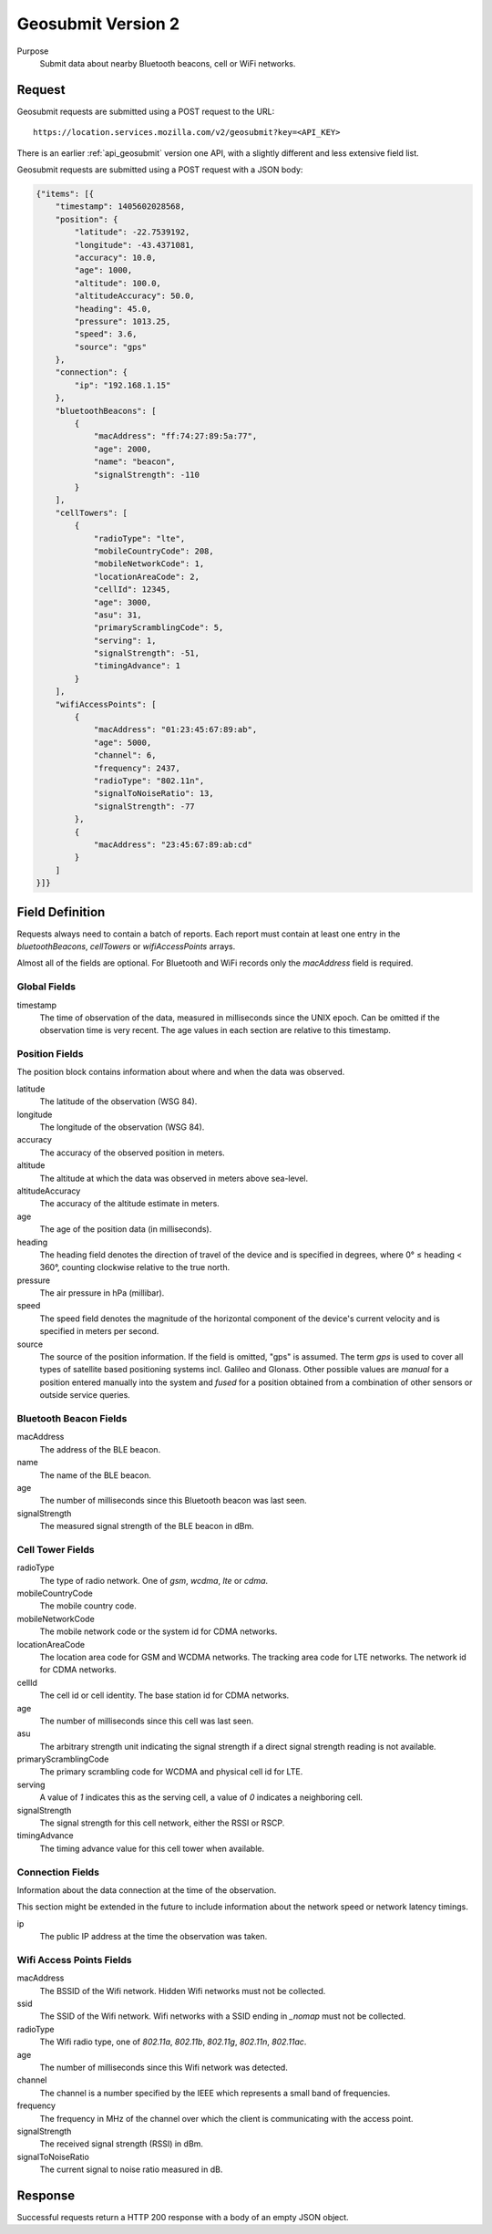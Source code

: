 .. _api_geosubmit2:
.. _api_geosubmit_latest:

Geosubmit Version 2
===================

Purpose
    Submit data about nearby Bluetooth beacons, cell or WiFi networks.


Request
-------

Geosubmit requests are submitted using a POST request to the URL::

    https://location.services.mozilla.com/v2/geosubmit?key=<API_KEY>

There is an earlier :ref:`api_geosubmit` version one API, with a slightly
different and less extensive field list.

Geosubmit requests are submitted using a POST request with a JSON
body:

.. code-block:: javascript

    {"items": [{
        "timestamp": 1405602028568,
        "position": {
            "latitude": -22.7539192,
            "longitude": -43.4371081,
            "accuracy": 10.0,
            "age": 1000,
            "altitude": 100.0,
            "altitudeAccuracy": 50.0,
            "heading": 45.0,
            "pressure": 1013.25,
            "speed": 3.6,
            "source": "gps"
        },
        "connection": {
            "ip": "192.168.1.15"
        },
        "bluetoothBeacons": [
            {
                "macAddress": "ff:74:27:89:5a:77",
                "age": 2000,
                "name": "beacon",
                "signalStrength": -110
            }
        ],
        "cellTowers": [
            {
                "radioType": "lte",
                "mobileCountryCode": 208,
                "mobileNetworkCode": 1,
                "locationAreaCode": 2,
                "cellId": 12345,
                "age": 3000,
                "asu": 31,
                "primaryScramblingCode": 5,
                "serving": 1,
                "signalStrength": -51,
                "timingAdvance": 1
            }
        ],
        "wifiAccessPoints": [
            {
                "macAddress": "01:23:45:67:89:ab",
                "age": 5000,
                "channel": 6,
                "frequency": 2437,
                "radioType": "802.11n",
                "signalToNoiseRatio": 13,
                "signalStrength": -77
            },
            {
                "macAddress": "23:45:67:89:ab:cd"
            }
        ]
    }]}


Field Definition
----------------

Requests always need to contain a batch of reports. Each report
must contain at least one entry in the `bluetoothBeacons`, `cellTowers` or
`wifiAccessPoints` arrays.

Almost all of the fields are optional. For Bluetooth and WiFi records only
the `macAddress` field is required.


Global Fields
~~~~~~~~~~~~~

timestamp
    The time of observation of the data, measured in milliseconds since
    the UNIX epoch. Can be omitted if the observation time is very recent.
    The age values in each section are relative to this timestamp.


Position Fields
~~~~~~~~~~~~~~~

The position block contains information about where and when the data was
observed.

latitude
    The latitude of the observation (WSG 84).

longitude
    The longitude of the observation (WSG 84).

accuracy
    The accuracy of the observed position in meters.

altitude
    The altitude at which the data was observed in meters above sea-level.

altitudeAccuracy
    The accuracy of the altitude estimate in meters.

age
    The age of the position data (in milliseconds).

heading
    The heading field denotes the direction of travel of the device and is
    specified in degrees, where 0° ≤ heading < 360°, counting clockwise
    relative to the true north.

pressure
    The air pressure in hPa (millibar).

speed
    The speed field denotes the magnitude of the horizontal component of
    the device's current velocity and is specified in meters per second.

source
    The source of the position information. If the field is omitted, "gps"
    is assumed. The term `gps` is used to cover all types of satellite
    based positioning systems incl. Galileo and Glonass.
    Other possible values are `manual` for a position entered manually into
    the system and `fused` for a position obtained from a combination of
    other sensors or outside service queries.


Bluetooth Beacon Fields
~~~~~~~~~~~~~~~~~~~~~~~

macAddress
    The address of the BLE beacon.

name
    The name of the BLE beacon.

age
    The number of milliseconds since this Bluetooth beacon was last seen.

signalStrength
    The measured signal strength of the BLE beacon in dBm.


Cell Tower Fields
~~~~~~~~~~~~~~~~~

radioType
    The type of radio network. One of `gsm`, `wcdma`, `lte` or `cdma`.

mobileCountryCode
    The mobile country code.

mobileNetworkCode
    The mobile network code or the system id for CDMA networks.

locationAreaCode
    The location area code for GSM and WCDMA networks. The tracking area
    code for LTE networks. The network id for CDMA networks.

cellId
    The cell id or cell identity. The base station id for CDMA networks.

age
    The number of milliseconds since this cell was last seen.

asu
    The arbitrary strength unit indicating the signal strength if a
    direct signal strength reading is not available.

primaryScramblingCode
    The primary scrambling code for WCDMA and physical cell id for LTE.

serving
    A value of `1` indicates this as the serving cell, a value of `0`
    indicates a neighboring cell.

signalStrength
    The signal strength for this cell network, either the RSSI or RSCP.

timingAdvance
    The timing advance value for this cell tower when available.


Connection Fields
~~~~~~~~~~~~~~~~~

Information about the data connection at the time of the observation.

This section might be extended in the future to include information
about the network speed or network latency timings.

ip
    The public IP address at the time the observation was taken.


Wifi Access Points Fields
~~~~~~~~~~~~~~~~~~~~~~~~~

macAddress
    The BSSID of the Wifi network. Hidden Wifi networks must not be collected.

ssid
    The SSID of the Wifi network. Wifi networks with a SSID ending in
    `_nomap` must not be collected.

radioType
    The Wifi radio type, one of `802.11a`, `802.11b`, `802.11g`, `802.11n`,
    `802.11ac`.

age
    The number of milliseconds since this Wifi network was detected.

channel
    The channel is a number specified by the IEEE which represents a
    small band of frequencies.

frequency
    The frequency in MHz of the channel over which the client is
    communicating with the access point.

signalStrength
    The received signal strength (RSSI) in dBm.

signalToNoiseRatio
    The current signal to noise ratio measured in dB.


Response
--------

Successful requests return a HTTP 200 response with a body of an empty
JSON object.
